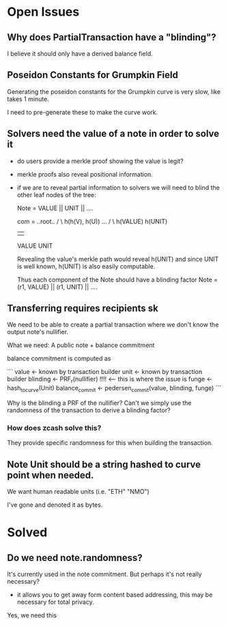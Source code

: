 * Open Issues

** Why does PartialTransaction have a "blinding"?

I believe it should only have a derived balance field.

** Poseidon Constants for Grumpkin Field

Generating the poseidon constants for the Grumpkin curve is very slow, like takes 1 minute.

I need to pre-generate these to make the curve work.


** Solvers need the value of a note in order to solve it

- do users provide a merkle proof showing the value is legit?

- merkle proofs also reveal positional information.
- if we are to reveal partial information to solvers
  we will need to blind the other leaf nodes of the tree:

  Note = VALUE || UNIT || ....

  com =      ..root..
          /          \
   h(h(V), h(U))     ...
     /     \
 h(VALUE) h(UNIT)
    |       |
  VALUE    UNIT

  Revealing the value's merkle path would reveal h(UNIT) and since UNIT is well known, h(UNIT) is also easily computable.

  Thus each component of the Note should have a blinding factor
  Note = (r1, VALUE) || (r1, UNIT) || ....

** Transferring requires recipients sk

We need to be able to create a partial transaction where we don't know the output note's nullifier.

What we need: A public note + balance commitment

balance commitment is computed as

```
value <- known by transaction builder
unit <- known by transaction builder
blinding <- PRF_r(nullifier) !!!! <-- this is where the issue is
funge <- hash_to_curve(Unit)
balance_commit <- pedersen_commit(value, blinding, funge)
```

Why is the blinding a PRF of the nullifier? Can't we simply use the randomness of the transaction to derive a blinding factor?

*** How does zcash solve this?

They provide specific randomness for this when building the transaction.


** Note Unit should be a string hashed to curve point when needed.
We want human readable units (i.e. "ETH" "NMO")

I've gone and denoted it as bytes.


* Solved
** Do we need note.randomness?

It's currently used in the note commitment. But perhaps it's not really necessary?

- it allows you to get away form content based addressing, this may be necessary for total privacy.

Yes, we need this
